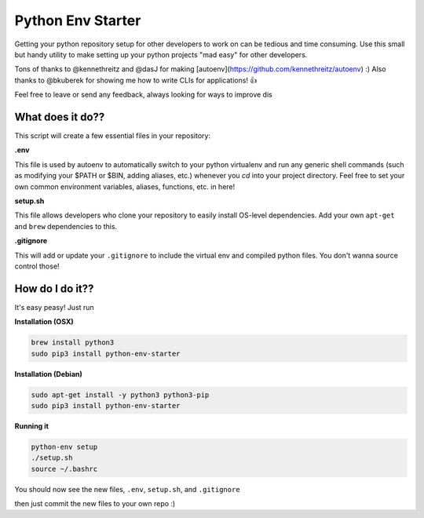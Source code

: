 Python Env Starter
===============================
Getting your python repository setup for other developers to work on can be tedious and time consuming.  Use this small but handy utility to make setting up your python projects "mad easy" for other developers.

Tons of thanks to @kennethreitz and @dasJ for making [autoenv](https://github.com/kennethreitz/autoenv) :)
Also thanks to @bkuberek for showing me how to write CLIs for applications!  👍

Feel free to leave or send any feedback, always looking for ways to improve dis


What does it do??
---------------------------
This script will create a few essential files in your repository:

**.env**

This file is used by autoenv to automatically switch to your python virtualenv and run any generic shell commands
(such as modifying your $PATH or $BIN, adding aliases, etc.) whenever you `cd` into your project directory.
Feel free to set your own common environment variables, aliases, functions, etc. in here!

**setup.sh**

This file allows developers who clone your repository to easily install OS-level dependencies.
Add your own ``apt-get`` and ``brew`` dependencies to this.

**.gitignore**

This will add or update your ``.gitignore`` to include the virtual env and compiled python files.  You don't wanna source
control those!

How do I do it??
----------------------
It's easy peasy!  Just run

**Installation (OSX)**

.. code-block:: bash

    brew install python3
    sudo pip3 install python-env-starter

**Installation (Debian)**

.. code-block:: bash

    sudo apt-get install -y python3 python3-pip
    sudo pip3 install python-env-starter

**Running it**

.. code-block:: bash

    python-env setup
    ./setup.sh
    source ~/.bashrc


You should now see the new files, ``.env``, ``setup.sh``, and ``.gitignore``

then just commit the new files to your own repo :)
